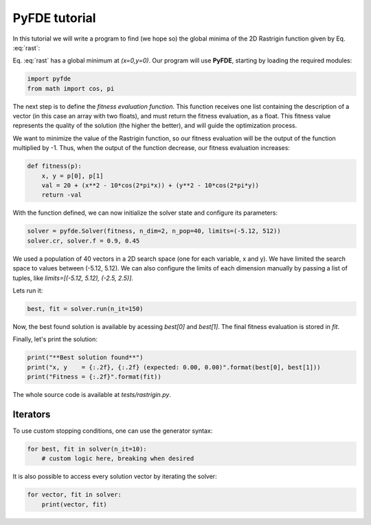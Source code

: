 PyFDE tutorial
==============

In this tutorial we will write a program to find (we hope so) the global
minima of the 2D Rastrigin function given by Eq. :eq:`rast`:

.. math::
    :label: rast

    f(x,y) = 20 + (x^2 - 10\cos(2\pi x)) + (y^2 - 10\cos(2\pi y))

Eq. :eq:`rast` has a global minimum at *(x=0,y=0)*. Our program will use
**PyFDE**, starting by loading the required modules:

.. code-block:: python

    import pyfde
    from math import cos, pi

The next step is to define the *fitness evaluation function*. This function
receives one list containing the description of a vector (in this case an
array with two floats), and must return the fitness evaluation, as a float.
This fitness value represents the quality of the solution (the higher the
better), and will guide the optimization process.

We want to minimize the value of the Rastrigin function, so our fitness
evaluation will be the output of the function multiplied by -1. Thus, when the
output of the function decrease, our fitness evaluation increases:

.. code-block:: python

    def fitness(p):
        x, y = p[0], p[1]
        val = 20 + (x**2 - 10*cos(2*pi*x)) + (y**2 - 10*cos(2*pi*y))
        return -val

With the function defined, we can now initialize the solver state and
configure its parameters:

.. code-block:: python

    solver = pyfde.Solver(fitness, n_dim=2, n_pop=40, limits=(-5.12, 512))
    solver.cr, solver.f = 0.9, 0.45

We used a population of 40 vectors in a 2D search space (one for each
variable, x and y). We have limited the search space to values between
(-5.12, 5.12). We can also configure the limits of each dimension manually by
passing a list of tuples, like *limits=[(-5.12, 5.12), (-2.5, 2.5)]*.

Lets run it:

.. code-block:: python

    best, fit = solver.run(n_it=150)

Now, the best found solution is available by acessing *best[0]* and
*best[1]*. The final fitness evaluation is stored in *fit*.

Finally, let's print the solution:

.. code-block:: python

    print("**Best solution found**")
    print("x, y    = {:.2f}, {:.2f} (expected: 0.00, 0.00)".format(best[0], best[1]))
    print("Fitness = {:.2f}".format(fit))

The whole source code is available at *tests/rastrigin.py*.

Iterators
---------

To use custom stopping conditions, one can use the generator syntax:

.. code-block:: python

    for best, fit in solver(n_it=10):
        # custom logic here, breaking when desired

It is also possible to access every solution vector by iterating the solver:

.. code-block:: python

    for vector, fit in solver:
        print(vector, fit)